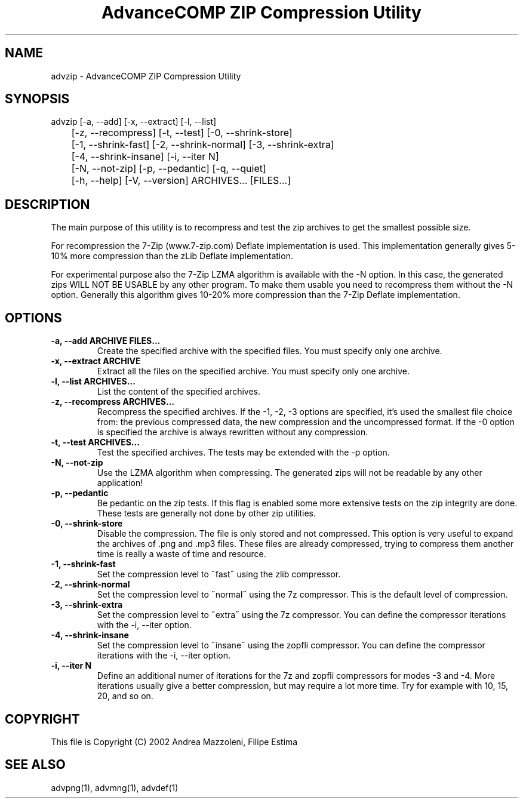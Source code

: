 .TH "AdvanceCOMP ZIP Compression Utility" 1
.SH NAME
advzip \(hy AdvanceCOMP ZIP Compression Utility
.SH SYNOPSIS 
advzip [\(hya, \(hy\(hyadd] [\(hyx, \(hy\(hyextract] [\(hyl, \(hy\(hylist]
.PD 0
.PP
.PD
	[\(hyz, \(hy\(hyrecompress] [\(hyt, \(hy\(hytest] [\(hy0, \(hy\(hyshrink\(hystore]
.PD 0
.PP
.PD
	[\(hy1, \(hy\(hyshrink\(hyfast] [\(hy2, \(hy\(hyshrink\(hynormal] [\(hy3, \(hy\(hyshrink\(hyextra]
.PD 0
.PP
.PD
	[\(hy4, \(hy\(hyshrink\(hyinsane] [\(hyi, \(hy\(hyiter N]
.PD 0
.PP
.PD
	[\(hyN, \(hy\(hynot\(hyzip] [\(hyp, \(hy\(hypedantic] [\(hyq, \(hy\(hyquiet]
.PD 0
.PP
.PD
	[\(hyh, \(hy\(hyhelp] [\(hyV, \(hy\(hyversion] ARCHIVES... [FILES...]
.PD 0
.PP
.PD
.SH DESCRIPTION 
The main purpose of this utility is to recompress and test
the zip archives to get the smallest possible size.
.PP
For recompression the 7\(hyZip (www.7\(hyzip.com) Deflate
implementation is used. This implementation generally
gives 5\(hy10% more compression than the zLib Deflate
implementation.
.PP
For experimental purpose also the 7\(hyZip LZMA algorithm is
available with the \(hyN option. In this case, the generated
zips WILL NOT BE USABLE by any other program. To make
them usable you need to recompress them without the \(hyN
option. Generally this algorithm gives 10\(hy20% more
compression than the 7\(hyZip Deflate implementation.
.SH OPTIONS 
.TP
.B \(hya, \(hy\(hyadd ARCHIVE FILES...
Create the specified archive with the specified
files. You must specify only one archive.
.TP
.B \(hyx, \(hy\(hyextract ARCHIVE
Extract all the files on the specified archive. You
must specify only one archive.
.TP
.B \(hyl, \(hy\(hylist ARCHIVES...
List the content of the specified archives.
.TP
.B \(hyz, \(hy\(hyrecompress ARCHIVES...
Recompress the specified archives. If the \(hy1, \(hy2,
\(hy3 options are specified, it\(cqs used the smallest file
choice from: the previous compressed data, the new
compression and the uncompressed format. If the \(hy0
option is specified the archive is always rewritten
without any compression.
.TP
.B \(hyt, \(hy\(hytest ARCHIVES...
Test the specified archives. The tests may be
extended with the \(hyp option.
.TP
.B \(hyN, \(hy\(hynot\(hyzip
Use the LZMA algorithm when compressing. The
generated zips will not be readable by any other
application!
.TP
.B \(hyp, \(hy\(hypedantic
Be pedantic on the zip tests. If this flag is
enabled some more extensive tests on the zip
integrity are done. These tests are generally not
done by other zip utilities.
.TP
.B \(hy0, \(hy\(hyshrink\(hystore
Disable the compression. The file is
only stored and not compressed. This option is
very useful to expand the archives of .png and .mp3
files. These files are already compressed, trying to
compress them another time is really a waste of time
and resource.
.TP
.B \(hy1, \(hy\(hyshrink\(hyfast
Set the compression level to \(a"fast\(a" using the zlib
compressor.
.TP
.B \(hy2, \(hy\(hyshrink\(hynormal
Set the compression level to \(a"normal\(a" using the 7z
compressor.
This is the default level of compression.
.TP
.B \(hy3, \(hy\(hyshrink\(hyextra
Set the compression level to \(a"extra\(a" using the 7z
compressor.
You can define the compressor iterations with
the \(hyi, \(hy\(hyiter option.
.TP
.B \(hy4, \(hy\(hyshrink\(hyinsane
Set the compression level to \(a"insane\(a" using the zopfli
compressor.
You can define the compressor iterations with
the \(hyi, \(hy\(hyiter option.
.TP
.B \(hyi, \(hy\(hyiter N
Define an additional numer of iterations for the 7z and zopfli
compressors for modes \(hy3 and \(hy4.
More iterations usually give a better compression, but may
require a lot more time.
Try for example with 10, 15, 20, and so on.
.SH COPYRIGHT 
This file is Copyright (C) 2002 Andrea Mazzoleni, Filipe Estima
.SH SEE ALSO 
advpng(1), advmng(1), advdef(1)
